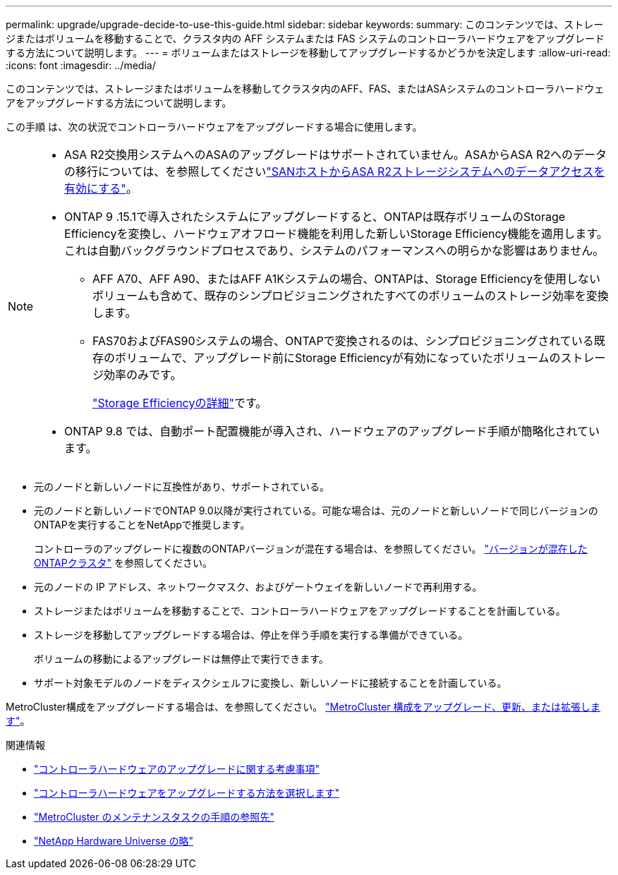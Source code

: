 ---
permalink: upgrade/upgrade-decide-to-use-this-guide.html 
sidebar: sidebar 
keywords:  
summary: このコンテンツでは、ストレージまたはボリュームを移動することで、クラスタ内の AFF システムまたは FAS システムのコントローラハードウェアをアップグレードする方法について説明します。 
---
= ボリュームまたはストレージを移動してアップグレードするかどうかを決定します
:allow-uri-read: 
:icons: font
:imagesdir: ../media/


[role="lead"]
このコンテンツでは、ストレージまたはボリュームを移動してクラスタ内のAFF、FAS、またはASAシステムのコントローラハードウェアをアップグレードする方法について説明します。

この手順 は、次の状況でコントローラハードウェアをアップグレードする場合に使用します。

[NOTE]
====
* ASA R2交換用システムへのASAのアップグレードはサポートされていません。ASAからASA R2へのデータの移行については、を参照してくださいlink:https://docs.netapp.com/us-en/asa-r2/install-setup/set-up-data-access.html["SANホストからASA R2ストレージシステムへのデータアクセスを有効にする"^]。
* ONTAP 9 .15.1で導入されたシステムにアップグレードすると、ONTAPは既存ボリュームのStorage Efficiencyを変換し、ハードウェアオフロード機能を利用した新しいStorage Efficiency機能を適用します。これは自動バックグラウンドプロセスであり、システムのパフォーマンスへの明らかな影響はありません。
+
** AFF A70、AFF A90、またはAFF A1Kシステムの場合、ONTAPは、Storage Efficiencyを使用しないボリュームも含めて、既存のシンプロビジョニングされたすべてのボリュームのストレージ効率を変換します。
** FAS70およびFAS90システムの場合、ONTAPで変換されるのは、シンプロビジョニングされている既存のボリュームで、アップグレード前にStorage Efficiencyが有効になっていたボリュームのストレージ効率のみです。
+
link:https://docs.netapp.com/us-en/ontap/concepts/builtin-storage-efficiency-concept.html["Storage Efficiencyの詳細"^]です。



* ONTAP 9.8 では、自動ポート配置機能が導入され、ハードウェアのアップグレード手順が簡略化されています。


====
* 元のノードと新しいノードに互換性があり、サポートされている。
* 元のノードと新しいノードでONTAP 9.0以降が実行されている。可能な場合は、元のノードと新しいノードで同じバージョンのONTAPを実行することをNetAppで推奨します。
+
コントローラのアップグレードに複数のONTAPバージョンが混在する場合は、を参照してください。 https://docs.netapp.com/us-en/ontap/upgrade/concept_mixed_version_requirements.html["バージョンが混在したONTAPクラスタ"^] を参照してください。

* 元のノードの IP アドレス、ネットワークマスク、およびゲートウェイを新しいノードで再利用する。
* ストレージまたはボリュームを移動することで、コントローラハードウェアをアップグレードすることを計画している。
* ストレージを移動してアップグレードする場合は、停止を伴う手順を実行する準備ができている。
+
ボリュームの移動によるアップグレードは無停止で実行できます。

* サポート対象モデルのノードをディスクシェルフに変換し、新しいノードに接続することを計画している。


MetroCluster構成をアップグレードする場合は、を参照してください。 https://docs.netapp.com/us-en/ontap-metrocluster/upgrade/concept_choosing_an_upgrade_method_mcc.html["MetroCluster 構成をアップグレード、更新、または拡張します"^]。

.関連情報
* link:upgrade-considerations.html["コントローラハードウェアのアップグレードに関する考慮事項"]
* link:../choose_controller_upgrade_procedure.html["コントローラハードウェアをアップグレードする方法を選択します"]
* https://docs.netapp.com/us-en/ontap-metrocluster/maintain/concept_where_to_find_procedures_for_mcc_maintenance_tasks.html["MetroCluster のメンテナンスタスクの手順の参照先"^]
* https://hwu.netapp.com["NetApp Hardware Universe の略"^]

